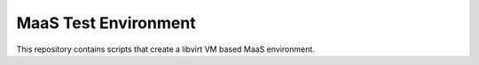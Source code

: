 =======================
 MaaS Test Environment
=======================

This repository contains scripts that create a libvirt VM based MaaS
environment.
